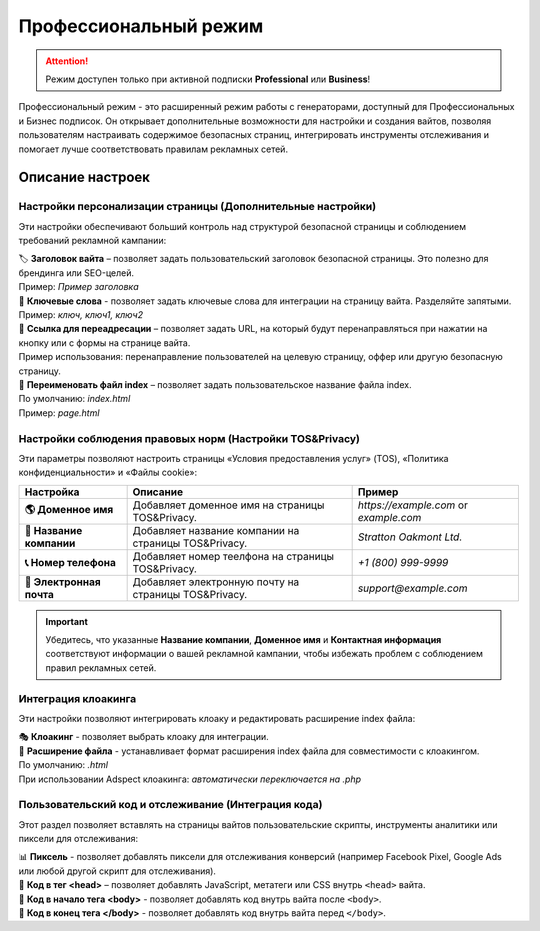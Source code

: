 ======================
Профессиональный режим
======================

.. attention::
 Режим доступен только при активной подписки **Professional** или **Business**!

Профессиональный режим - это расширенный режим работы с генераторами, доступный для Профессиональных и Бизнес подписок. Он открывает дополнительные возможности для настройки и создания вайтов, позволяя пользователям настраивать содержимое безопасных страниц, интегрировать инструменты отслеживания и помогает лучше соответствовать правилам рекламных сетей.

Описание настроек
=================

**Настройки персонализации страницы (Дополнительные настройки)**
-----------------------------------------------------

Эти настройки обеспечивают больший контроль над структурой безопасной страницы и соблюдением требований рекламной кампании: 

| 🏷️ **Заголовок вайта** – позволяет задать пользовательский заголовок безопасной страницы. Это полезно для брендинга или SEO-целей.
| Пример: `Пример заголовка`

| 🔑 **Ключевые слова** - позволяет задать ключевые слова для интеграции на страницу вайта. Разделяйте запятыми.
| Пример: `ключ, ключ1, ключ2`

| 🔗 **Ссылка для переадресации** – позволяет задать URL, на который будут перенаправляться при нажатии на кнопку или с формы на странице вайта.
| Пример использования: перенаправление пользователей на целевую страницу, оффер или другую безопасную страницу.

| 📂 **Переименовать файл index** – позволяет задать пользовательское название файла index.
| По умолчанию: `index.html`
| Пример: `page.html`

**Настройки соблюдения правовых норм (Настройки TOS&Privacy)**
--------------------------------------------------------------

Эти параметры позволяют настроить страницы «Условия предоставления услуг» (TOS), «Политика конфиденциальности» и «Файлы cookie»:

.. list-table::
   :header-rows: 1
   :stub-columns: 1

   * - Настройка
     - Описание
     - Пример
   * - 🌎 **Доменное имя**
     - Добавляет доменное имя на страницы TOS&Privacy.
     - `https://example.com` or `example.com`
   * - 🏢 **Название компании**
     - Добавляет название компании на страницы TOS&Privacy. 
     - `Stratton Oakmont Ltd.`
   * - 📞 **Номер телефона**
     - Добавляет номер теелфона на страницы TOS&Privacy.
     - `+1 (800) 999-9999`
   * - 📧 **Электронная почта**
     - Добавляет электронную почту на страницы TOS&Privacy. 
     - `support@example.com` 

.. important::
 Убедитесь, что указанные **Название компании**, **Доменное имя** и **Контактная информация** соответствуют информации о вашей рекламной кампании, чтобы избежать проблем с соблюдением правил рекламных сетей.

.. | 1. "``Domain Name``" - domain name to integrate into TOS&Privacy.
.. | Example: *https://example.com* или *example.com*

.. | 2. "``Company Name``" - company name to integrate into TOS&Privacy.
.. | Example: *Stratton Oakmont*

.. | 3. "``Phone Number``" - phone number to integrate into TOS&Privacy.
.. | Example: *1(800)999-99*

.. | 4. "``E-mail``" - Email to integrate into TOS&Privacy.
.. | Example: *stratton.oak@mail.com*

**Интеграция клоакинга**
------------------------

Эти настройки позволяют интегрировать клоаку и редактировать расширение index файла:

| 🎭 **Клоакинг** - позволяет выбрать клоаку для интеграции.

| 📄 **Расширение файла** - устанавливает формат расширения index файла для совместимости с клоакингом.
| По умолчанию: `.html`
| При использовании Adspect клоакинга: `автоматически переключается на .php`

**Пользовательский код и отслеживание (Интеграция кода)**
---------------------------------------------

Этот раздел позволяет вставлять на страницы вайтов пользовательские скрипты, инструменты аналитики или пиксели для отслеживания:

| 📊 **Пиксель** - позволяет добавлять пиксели для отслеживания конверсий (например Facebook Pixel, Google Ads или любой другой скрипт для отслеживания).

| 📝 **Код в тег <head>** – позволяет добавлять JavaScript, метатеги или CSS внутрь ``<head>`` вайта.

| 📍 **Код в начало тега <body>** - позволяет добавлять код внутрь вайта после ``<body>``.

| 📍 **Код в конец тега </body>** - позволяет добавлять код внутрь вайта перед ``</body>``.